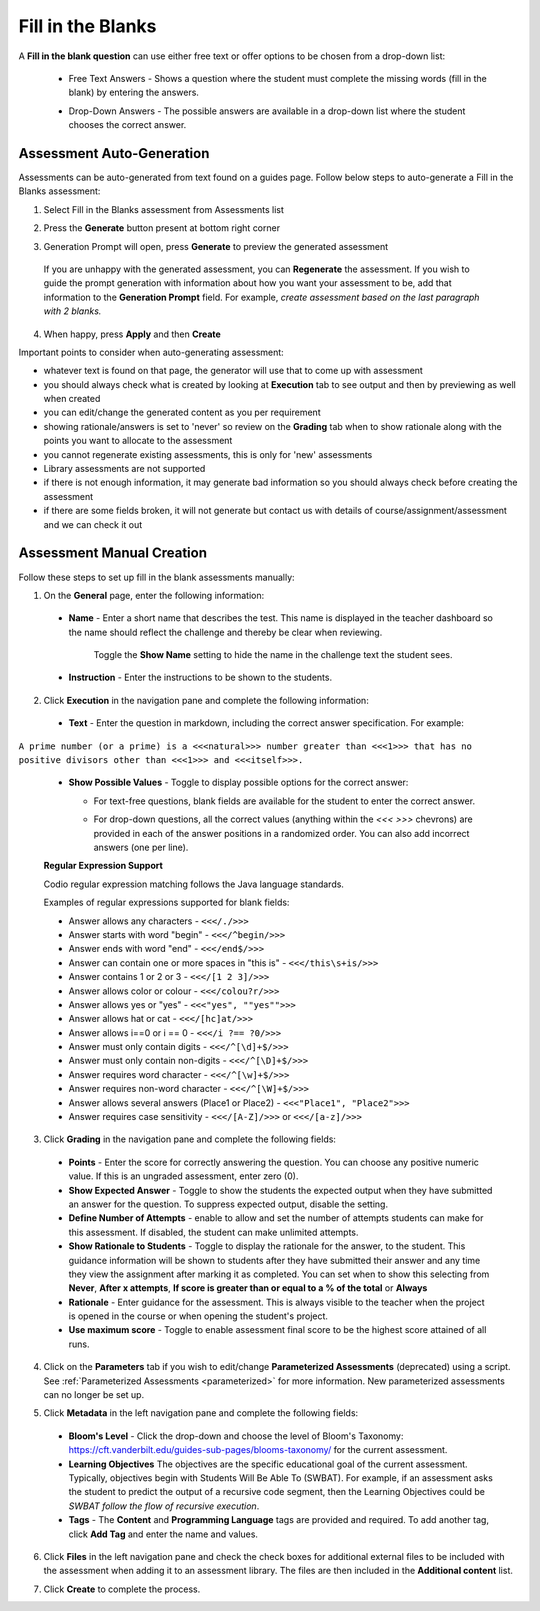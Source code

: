 .. meta::
   :description: Fill in the blanks questions can use either free text or offer options to be chosen from a drop-down list.
   
.. _fill-in-blanks:

Fill in the Blanks
==================
A **Fill in the blank question** can use either free text or offer options to be chosen from a drop-down list:

 - Free Text Answers - Shows a question where the student must complete the missing words (fill in the blank) by entering the answers.

   .. image:: /img/guides/assessments-fitb1.png
      :alt: Free Text

 - Drop-Down Answers - The possible answers are available in a drop-down list where the student chooses the correct answer. 

   .. image:: /img/guides/assessments-fitb2.png
      :alt: Drop-Down

Assessment Auto-Generation
++++++++++++++++++++++++++

Assessments can be auto-generated from text found on a guides page. Follow below steps to auto-generate a Fill in the Blanks assessment:

1. Select Fill in the Blanks assessment from Assessments list 

2. Press the **Generate** button present at bottom right corner 

   .. image:: /img/guides/generate-assessment-button.png
      :alt: Generate assessment button

3. Generation Prompt will open, press **Generate** to preview the generated assessment

   .. image:: /img/guides/assessment-generation-prompt.png
      :alt: Assessment Generation Prompt

 If you are unhappy with the generated assessment, you can **Regenerate** the assessment. If you wish to guide the prompt generation with information about how you want your assessment to be, add that information to the **Generation Prompt** field. For example, *create assessment based on the last paragraph with 2 blanks.*

4. When happy, press **Apply** and then **Create**


Important points to consider when auto-generating assessment:

- whatever text is found on that page, the generator will use that to come up with assessment
- you should always check what is created by looking at **Execution** tab to see output and then by previewing as well when created
- you can edit/change the generated content as you per requirement
- showing rationale/answers is set to 'never' so review on the **Grading** tab when to show rationale along with the points you want to allocate to the assessment
- you cannot regenerate existing assessments, this is only for 'new' assessments
- Library assessments are not supported
- if there is not enough information, it may generate bad information so you should always check before creating the assessment
- if there are some fields broken, it will not generate but contact us with details of course/assignment/assessment and we can check it out

Assessment Manual Creation
++++++++++++++++++++++++++

Follow these steps to set up fill in the blank assessments manually:

1. On the **General** page, enter the following information:

   .. image:: /img/guides/assessment_general.png
      :alt: General

  - **Name** - Enter a short name that describes the test. This name is displayed in the teacher dashboard so the name should reflect the challenge and thereby be clear when reviewing.

     Toggle the **Show Name** setting to hide the name in the challenge text the student sees.
   
  - **Instruction** - Enter the instructions to be shown to the students.

2. Click **Execution** in the navigation pane and complete the following information:

   .. image:: /img/guides/assessment_fitb_exec.png
      :alt: Execution

  - **Text** - Enter the question in markdown, including the correct answer specification. For example:

``A prime number (or a prime) is a <<<natural>>> number greater than <<<1>>> that has no positive divisors other than <<<1>>> and <<<itself>>>.``
    
  
  - **Show Possible Values** - Toggle to display possible options for the correct answer:
    
    - For text-free questions, blank fields are available for the student to enter the correct answer.
    - For drop-down questions, all the correct values (anything within the `<<< >>>` chevrons) are provided in each of the answer positions in a randomized order. You can also add incorrect answers (one per line).

      .. image:: /img/guides/distractors.png
         :alt: Distractors

  **Regular Expression Support**

  Codio regular expression matching follows the Java language standards.
  
  Examples of regular expressions supported for blank fields:

  - Answer allows any characters -  ``<<</./>>>`` 
  - Answer starts with word "begin" -  ``<<</^begin/>>>``
  - Answer ends with word "end" -  ``<<</end$/>>>``
  - Answer can contain one or more spaces in "this is"  -  ``<<</this\s+is/>>>``
  - Answer contains 1 or 2 or 3 -  ``<<</[1 2 3]/>>>`` 
  - Answer allows color or colour -  ``<<</colou?r/>>>`` 
  - Answer allows yes or "yes" -  ``<<<"yes", ""yes"">>>`` 
  - Answer allows hat or cat -  ``<<</[hc]at/>>>`` 
  - Answer allows i==0 or i == 0 -  ``<<</i ?== ?0/>>>`` 
  - Answer must only contain digits -  ``<<</^[\d]+$/>>>`` 
  - Answer must only contain non-digits -  ``<<</^[\D]+$/>>>``
  - Answer requires word character -  ``<<</^[\w]+$/>>>`` 
  - Answer requires non-word character -  ``<<</^[\W]+$/>>>`` 
  - Answer allows several answers (Place1 or Place2) -  ``<<<"Place1", "Place2">>>`` 
  - Answer requires case sensitivity - ``<<</[A-Z]/>>>`` or ``<<</[a-z]/>>>``

3. Click **Grading** in the navigation pane and complete the following fields:

   .. image:: /img/guides/assessment_fitb_grading.png
      :alt: Grading

  - **Points** - Enter the score for correctly answering the question. You can choose any positive numeric value. If this is an ungraded assessment, enter zero (0).

  - **Show Expected Answer** - Toggle to show the students the expected output when they have submitted an answer for the question. To suppress expected output, disable the setting. 
  
  - **Define Number of Attempts** - enable to allow and set the number of attempts students can make for this assessment. If disabled, the student can make unlimited attempts.

  - **Show Rationale to Students** - Toggle to display the rationale for the answer, to the student. This guidance information will be shown to students after they have submitted their answer and any time they view the assignment after marking it as completed. You can set when to show this selecting from **Never**, **After x attempts**, **If score is greater than or equal to a % of the total** or **Always**

  - **Rationale** - Enter guidance for the assessment. This is always visible to the teacher when the project is opened in the course or when opening the student's project. 
  - **Use maximum score** - Toggle to enable assessment final score to be the highest score attained of all runs.

4. Click on the **Parameters** tab if you wish to edit/change **Parameterized Assessments** (deprecated) using a script. See :ref:`Parameterized Assessments <parameterized>` for more information. New parameterized assessments can no longer be set up.

5. Click **Metadata** in the left navigation pane and complete the following fields:

   .. image:: /img/guides/assessment_metadata.png
      :alt: Metadata

  - **Bloom's Level** - Click the drop-down and choose the level of Bloom's Taxonomy: https://cft.vanderbilt.edu/guides-sub-pages/blooms-taxonomy/ for the current assessment.
  - **Learning Objectives** The objectives are the specific educational goal of the current assessment. Typically, objectives begin with Students Will Be Able To (SWBAT). For example, if an assessment asks the student to predict the output of a recursive code segment, then the Learning Objectives could be *SWBAT follow the flow of recursive execution*.
  - **Tags** - The **Content** and **Programming Language** tags are provided and required. To add another tag, click **Add Tag** and enter the name and values.

6. Click **Files** in the left navigation pane and check the check boxes for additional external files to be included with the assessment when adding it to an assessment library. The files are then included in the **Additional content** list.

   .. image:: /img/guides/assessment_files.png
      :alt: Files

7. Click **Create** to complete the process.